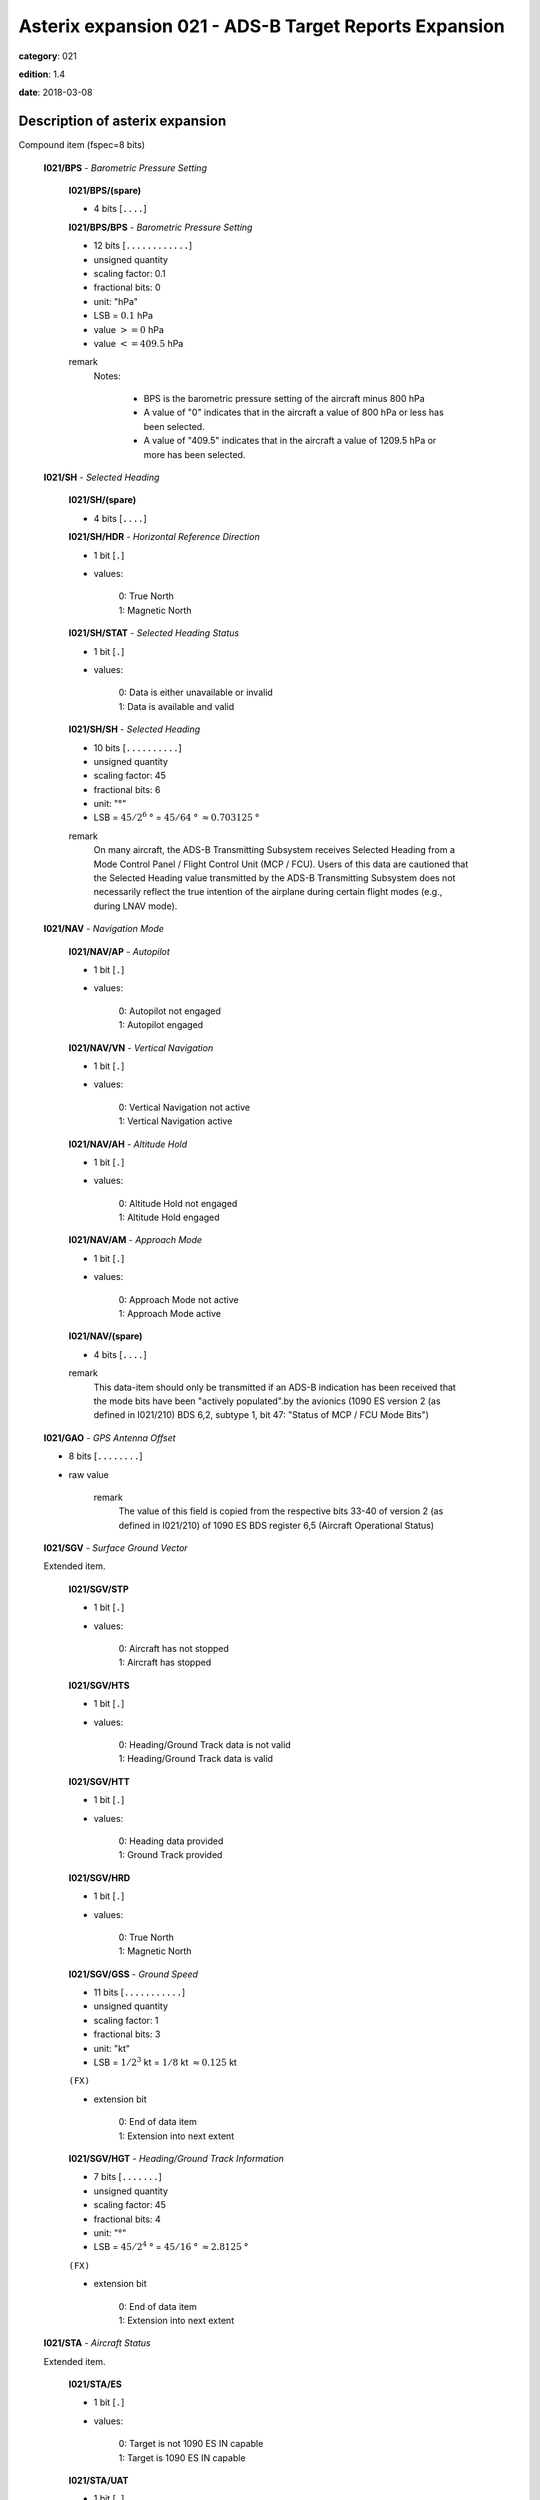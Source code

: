 Asterix expansion 021 - ADS-B Target Reports Expansion
======================================================
**category**: 021

**edition**: 1.4

**date**: 2018-03-08

Description of asterix expansion
--------------------------------
Compound item (fspec=8 bits)

    **I021/BPS** - *Barometric Pressure Setting*

        **I021/BPS/(spare)**

        - 4 bits [``....``]

        **I021/BPS/BPS** - *Barometric Pressure Setting*

        - 12 bits [``............``]

        - unsigned quantity
        - scaling factor: 0.1
        - fractional bits: 0
        - unit: "hPa"
        - LSB = :math:`0.1` hPa
        - value :math:`>= 0` hPa
        - value :math:`<= 409.5` hPa

        remark
            Notes:

                - BPS is the barometric pressure setting of the aircraft minus 800 hPa

                - A value of "0" indicates that in the aircraft a value of 800 hPa or
                  less has been selected.

                - A value of "409.5" indicates that in the aircraft a value of 1209.5
                  hPa or more has been selected.

    **I021/SH** - *Selected Heading*

        **I021/SH/(spare)**

        - 4 bits [``....``]

        **I021/SH/HDR** - *Horizontal Reference Direction*

        - 1 bit [``.``]

        - values:

            | 0: True North
            | 1: Magnetic North

        **I021/SH/STAT** - *Selected Heading Status*

        - 1 bit [``.``]

        - values:

            | 0: Data is either unavailable or invalid
            | 1: Data is available and valid

        **I021/SH/SH** - *Selected Heading*

        - 10 bits [``..........``]

        - unsigned quantity
        - scaling factor: 45
        - fractional bits: 6
        - unit: "°"
        - LSB = :math:`45 / {2^{6}}` ° = :math:`45 / {64}` ° :math:`\approx 0.703125` °

        remark
            On many aircraft, the ADS-B Transmitting Subsystem receives
            Selected Heading from a Mode Control Panel / Flight Control Unit
            (MCP / FCU). Users of this data are cautioned that the Selected
            Heading value transmitted by the ADS-B Transmitting Subsystem
            does not necessarily reflect the true intention of the airplane during
            certain flight modes (e.g., during LNAV mode).

    **I021/NAV** - *Navigation Mode*

        **I021/NAV/AP** - *Autopilot*

        - 1 bit [``.``]

        - values:

            | 0: Autopilot not engaged
            | 1: Autopilot engaged

        **I021/NAV/VN** - *Vertical Navigation*

        - 1 bit [``.``]

        - values:

            | 0: Vertical Navigation not active
            | 1: Vertical Navigation active

        **I021/NAV/AH** - *Altitude Hold*

        - 1 bit [``.``]

        - values:

            | 0: Altitude Hold not engaged
            | 1: Altitude Hold engaged

        **I021/NAV/AM** - *Approach Mode*

        - 1 bit [``.``]

        - values:

            | 0: Approach Mode not active
            | 1: Approach Mode active

        **I021/NAV/(spare)**

        - 4 bits [``....``]

        remark
            This data-item should only be transmitted if an ADS-B indication has
            been received that the mode bits have been "actively populated".by
            the avionics (1090 ES version 2 (as defined in I021/210) BDS 6,2,
            subtype 1, bit 47: "Status of MCP / FCU Mode Bits")

    **I021/GAO** - *GPS Antenna Offset*

    - 8 bits [``........``]

    - raw value

        remark
            The value of this field is copied from the respective bits 33-40 of
            version 2 (as defined in I021/210) of 1090 ES BDS register 6,5
            (Aircraft Operational Status)

    **I021/SGV** - *Surface Ground Vector*

    Extended item.

        **I021/SGV/STP**

        - 1 bit [``.``]

        - values:

            | 0: Aircraft has not stopped
            | 1: Aircraft has stopped

        **I021/SGV/HTS**

        - 1 bit [``.``]

        - values:

            | 0: Heading/Ground Track data is not valid
            | 1: Heading/Ground Track data is valid

        **I021/SGV/HTT**

        - 1 bit [``.``]

        - values:

            | 0: Heading data provided
            | 1: Ground Track provided

        **I021/SGV/HRD**

        - 1 bit [``.``]

        - values:

            | 0: True North
            | 1: Magnetic North

        **I021/SGV/GSS** - *Ground Speed*

        - 11 bits [``...........``]

        - unsigned quantity
        - scaling factor: 1
        - fractional bits: 3
        - unit: "kt"
        - LSB = :math:`1 / {2^{3}}` kt = :math:`1 / {8}` kt :math:`\approx 0.125` kt

        ``(FX)``

        - extension bit

            | 0: End of data item
            | 1: Extension into next extent

        **I021/SGV/HGT** - *Heading/Ground Track Information*

        - 7 bits [``.......``]

        - unsigned quantity
        - scaling factor: 45
        - fractional bits: 4
        - unit: "°"
        - LSB = :math:`45 / {2^{4}}` ° = :math:`45 / {16}` ° :math:`\approx 2.8125` °

        ``(FX)``

        - extension bit

            | 0: End of data item
            | 1: Extension into next extent

    **I021/STA** - *Aircraft Status*

    Extended item.

        **I021/STA/ES**

        - 1 bit [``.``]

        - values:

            | 0: Target is not 1090 ES IN capable
            | 1: Target is 1090 ES IN capable

        **I021/STA/UAT**

        - 1 bit [``.``]

        - values:

            | 0: Target is not UAT IN capable
            | 1: Target is UAT IN capable

        **I021/STA/(spare)**

        - 5 bits [``.....``]

        ``(FX)``

        - extension bit

            | 0: End of data item
            | 1: Extension into next extent

    **I021/TNH** - *True North Heading*

    - 16 bits [``................``]

    - unsigned quantity
    - scaling factor: 360
    - fractional bits: 16
    - unit: "°"
    - LSB = :math:`360 / {2^{16}}` ° = :math:`360 / {65536}` ° :math:`\approx 5.4931640625e-3` °

        remark
            Magnetic Heading is defined in I021/152.

    **I021/MES** - *Military Extended Squitter*

    Compound item (FX)

        **I021/MES/SUM** - *Mode 5 Summary*

            **I021/MES/SUM/M5**

            - 1 bit [``.``]

            - values:

                | 0: No Mode 5 interrogation
                | 1: Mode 5 interrogation

            **I021/MES/SUM/ID**

            - 1 bit [``.``]

            - values:

                | 0: No authenticated Mode 5 ID reply/report
                | 1: Authenticated Mode 5 ID reply/report

            **I021/MES/SUM/DA**

            - 1 bit [``.``]

            - values:

                | 0: No authenticated Mode 5 Data reply or Report
                | 1: Authenticated Mode 5 Data reply or Report (i.e any valid Mode 5 reply type other than ID)

            **I021/MES/SUM/M1**

            - 1 bit [``.``]

            - values:

                | 0: Mode 1 code not present or not from Mode 5 reply/report
                | 1: Mode 1 code from Mode 5 reply/report

            **I021/MES/SUM/M2**

            - 1 bit [``.``]

            - values:

                | 0: Mode 2 code not present or not from Mode 5 reply/report
                | 1: Mode 2 code from Mode 5 reply/report

            **I021/MES/SUM/M3**

            - 1 bit [``.``]

            - values:

                | 0: Mode 3 code not present or not from Mode 5 reply/report
                | 1: Mode 3 code from Mode 5 reply/report

            **I021/MES/SUM/MC**

            - 1 bit [``.``]

            - values:

                | 0: Flightlevel not present or not from Mode 5 reply/report
                | 1: Flightlevel from Mode 5 reply/report

            **I021/MES/SUM/PO**

            - 1 bit [``.``]

            - values:

                | 0: Position not from Mode 5 report (ADS-B report)
                | 1: Position from Mode 5 report

            remark
                Notes:

                    1. The flag M2 refers to the contents of Subfield #6 below, M3, MC refer
                       to the contents of data items I021/070 and I021/145 respectively. The
                       flag M1 refers to the contents of Subfield #3 below (Extended Mode 1
                       Code in Octal Representation).

                    2. If a Mode 5 reply/report is received with the Emergency bit set, then
                       the Military Emergency bit (ME) in Data Item I021/200, Target Status,
                       shall be set.

                    3. If a Mode 5 reply/report is received with the Identification of Position bit
                       set, then the Special Position Identification bit (SPI) in Data Item
                       I021/200, Target Status, shall be set.

                    4. If a Mode 5 report (ID or Data) is received and fullfill the autentication
                       criteria the corresponding authentication bit shall be set.

        **I021/MES/PNO** - *Mode 5 PIN / National Origin*

            **I021/MES/PNO/(spare)**

            - 2 bits [``..``]

            **I021/MES/PNO/PIN** - *PIN Code*

            - 14 bits [``..............``]

            - raw value

            **I021/MES/PNO/(spare)**

            - 5 bits [``.....``]

            **I021/MES/PNO/NO** - *National Origin Code*

            - 11 bits [``...........``]

            - raw value

        **I021/MES/EM1** - *Extended Mode 1 Code in Octal Representation*

            **I021/MES/EM1/V**

            - 1 bit [``.``]

            - values:

                | 0: Code validated
                | 1: Code not validated

            **I021/MES/EM1/(spare)**

            - 1 bit [``.``]

            **I021/MES/EM1/L**

            - 1 bit [``.``]

            - values:

                | 0: Mode 1 code as derived from the report of the transponder
                | 1: Smoothed Mode 1 code as provided by a local tracker

            **I021/MES/EM1/(spare)**

            - 1 bit [``.``]

            **I021/MES/EM1/EM1** - *Extended Mode 1 Code in Octal Representation*

            - 12 bits [``............``]

            - Octal string (3-bits per digit)

            remark
                Notes:

                    - Subfield #1 is present, the M1 bit in Subfield #1 indicates whether the
                      Extended Mode 1 Code is from a Mode 5 reply or a Mode 1 reply. If
                      Subfield #1 is not present, the Extended Mode 1 Code is from a Mode
                      1 reply.

                    - If Subfield #3 is not present the Mode 1 Code was not reported or all
                      Code Bits were equal to 0.

                    - The valid bit is set if the Code was only reported once for that target.

        **I021/MES/XP** - *X Pulse Presence*

            **I021/MES/XP/(spare)**

            - 2 bits [``..``]

            **I021/MES/XP/XP** - *X-pulse from Mode 5 PIN Reply/report*

            - 1 bit [``.``]

            - values:

                | 0: X-Pulse not present
                | 1: X-pulse present

            **I021/MES/XP/X5** - *X-pulse from Mode 5 Data Reply or Report*

            - 1 bit [``.``]

            - values:

                | 0: X-pulse set to zero or no authenticated Data reply or Report received
                | 1: X-pulse set to one (present)

            **I021/MES/XP/XC** - *X-pulse from Mode C Reply*

            - 1 bit [``.``]

            - values:

                | 0: X-pulse set to zero or no Mode C reply
                | 1: X-pulse set to one (present)

            **I021/MES/XP/X3** - *X-pulse from Mode 3/A Reply*

            - 1 bit [``.``]

            - values:

                | 0: X-pulse set to zero or no Mode 3/A reply
                | 1: X-pulse set to one (present)

            **I021/MES/XP/X2** - *X-pulse from Mode 2 Reply*

            - 1 bit [``.``]

            - values:

                | 0: 0 X-pulse set to zero or no Mode 2 reply
                | 1: X-pulse set to one (present)

            **I021/MES/XP/X1** - *X-pulse from Mode 1 Reply*

            - 1 bit [``.``]

            - values:

                | 0: X-pulse set to zero or no Mode 1 reply
                | 1: X-pulse set to one (present)

            remark
                Within Mode 5 reports, the X-Pulse can be set for the following cases:

                1. In a combined Mode 1 and Mode 2 report: in this case the X5 bit and the X2 bit
                shall be set;

                2. In a combined Mode 3 and Mode C report: in this case the X5 bit and the X3
                bit shall be set;

                3. In a Mode 5 PIN data report: in this case the X5 bit and the XP bit shall be set.
                The X1 bit and the XC bit are meaningless as in Mode 1 and Mode C
                replies/reports the X Pulse is not defined. They are kept for compatibility
                reasons.

        **I021/MES/FOM** - *Figure of Merit*

            **I021/MES/FOM/(spare)**

            - 3 bits [``...``]

            **I021/MES/FOM/FOM** - *Figure of Merit*

            - 5 bits [``.....``]

            - raw value

        **I021/MES/M2** - *Mode 2 Code in Octal Representation*

            **I021/MES/M2/V**

            - 1 bit [``.``]

            - values:

                | 0: Code validated
                | 1: Code not validated

            **I021/MES/M2/(spare)**

            - 1 bit [``.``]

            **I021/MES/M2/L**

            - 1 bit [``.``]

            - values:

                | 0: Mode-2 code as derived from the reply of the transponder
                | 1: Smoothed Mode-2 code as provided by a local tracker

            **I021/MES/M2/(spare)**

            - 1 bit [``.``]

            **I021/MES/M2/MODE2** - *Mode 2 Code in Octal Representation*

            - 12 bits [``............``]

            - Octal string (3-bits per digit)

            remark
                If Subfield 6 is not present the Mode 2 Code was no reported or all
                Code Bits were equal to 0.

        remark
            Notes:

                - The Reserved Expansion Field is optional. When used to transmit MES, it shall
                  be sent when the targets are represented by Mode 5 Level 2 reports.

                - The information contained in this data item is specific to
                  1090MHz Extended Squitter messages transmitted by military
                  aircraft (Mode 5 Level 2 squitter).

